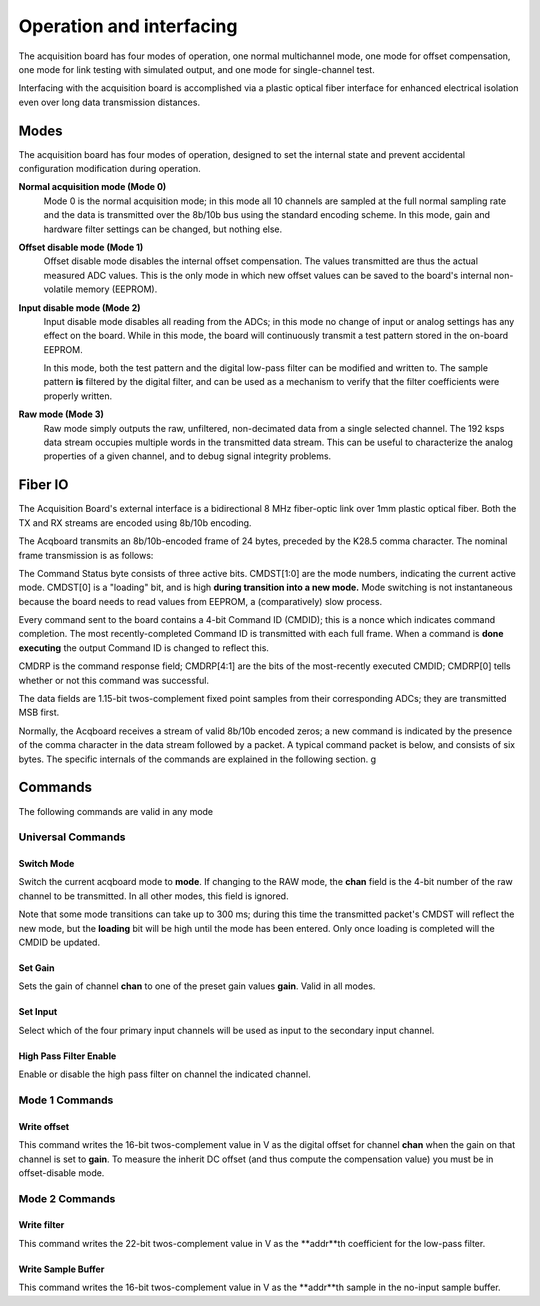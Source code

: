 *************************************
Operation and interfacing
*************************************

The acquisition board has four modes of operation, one normal
multichannel mode, one mode for offset compensation, one mode for link
testing with simulated output, and one mode for single-channel test.

Interfacing with the acquisition board is accomplished via a plastic
optical fiber interface for enhanced electrical isolation even over
long data transmission distances.

.. todo:: cite the analog device 

Modes
=================
The acquisition board has four modes of operation, designed to set the
internal state and prevent accidental configuration modification
during operation.

**Normal acquisition mode (Mode 0)** 
    Mode 0 is the normal acquisition
    mode; in this mode all 10 channels are sampled at the full normal
    sampling rate and the data is transmitted over the 8b/10b bus
    using the standard encoding scheme. In this mode, gain and
    hardware filter settings can be changed, but nothing else.

**Offset disable mode (Mode 1)**
       Offset disable mode disables the internal offset compensation. The
       values transmitted are thus the actual measured ADC values. This is
       the only mode in which new offset values can be saved to the board's
       internal non-volatile memory (EEPROM).

**Input disable mode (Mode 2)**
      Input disable mode disables all reading from the ADCs; in
      this mode no change of input or analog settings has any effect on the
      board. While in this mode, the board will continuously transmit a test
      pattern stored in the on-board EEPROM.

      In this mode, both the test pattern and the digital low-pass filter
      can be modified and written to. The sample pattern **is** filtered by
      the digital filter, and can be used as a mechanism to verify that the
      filter coefficients were properly written.

**Raw mode (Mode 3)**
    Raw mode simply outputs the raw, unfiltered, non-decimated
    data from a single selected channel. The 192 ksps data stream occupies
    multiple words in the transmitted data stream. This can be useful to
    characterize the analog properties of a given channel, and to debug
    signal integrity problems.


Fiber IO
==========

The Acquisition Board's external interface is a bidirectional 8 MHz
fiber-optic link over  1mm plastic optical fiber. Both the TX
and RX streams are encoded using 8b/10b encoding.

The Acqboard transmits an 8b/10b-encoded frame of 24 bytes, preceded
by the K28.5 comma character. The nominal frame transmission is as
follows:

.. figure:: txpacket.svg
   :autoconvert:
   :pngdpi: 150


The Command Status byte consists of three active bits. CMDST[1:0] are
the mode numbers, indicating the current active mode.  CMDST[0] is a
"loading" bit, and is high **during transition into a new mode.** Mode
switching is not instantaneous because the board needs to read values
from EEPROM, a (comparatively) slow process.

Every command sent to the board contains  a 4-bit Command ID (CMDID);
this is a nonce which indicates command completion. The most
recently-completed Command ID is transmitted with each full
frame. When a command is **done executing** the output Command ID is
changed to reflect this.

CMDRP is the command response field; CMDRP[4:1] are the bits of
the most-recently executed CMDID; CMDRP[0] tells whether or not this
command was successful.

The data fields are 1.15-bit twos-complement fixed point samples from
their corresponding ADCs; they are transmitted MSB first.

Normally, the Acqboard receives a stream of valid 8b/10b encoded
zeros; a new command is indicated by the presence of the comma
character in the data stream followed by a packet. A typical 
command packet is below, and consists of six bytes. The specific internals
of the commands are explained in the following section. g

.. figure:: rxpacket.svg
   :autoconvert:
   :pngdpi: 150

Commands
============

The following commands are valid in any mode

Universal Commands
------------------

Switch Mode
^^^^^^^^^^^^

.. figure:: switchmode.cmd.svg
   :autoconvert:
   :pngdpi: 150

Switch the current acqboard mode to **mode**. If changing to the
RAW mode, the **chan** field is the 4-bit number of the raw
channel to be transmitted. In all other modes, this field is ignored. 

Note that some mode transitions can take up to 300 ms; during this
time the transmitted packet's CMDST will reflect the new mode, but the
**loading** bit will be high until the mode has been entered. Only
once loading is completed will the CMDID be updated.

Set Gain
^^^^^^^^

.. figure:: setgain.cmd.svg
   :autoconvert:
   :pngdpi: 150


Sets the gain of channel **chan** to one of the preset gain
values **gain**. Valid in all modes.

Set Input
^^^^^^^^^
.. figure:: setinput.cmd.svg
   :autoconvert:
   :pngdpi: 150

Select which of the four primary input channels will be used
as input to the secondary input channel. 

High Pass Filter Enable
^^^^^^^^^^^^^^^^^^^^^^^

.. figure:: setfilter.cmd.svg
   :autoconvert:
   :pngdpi: 150

Enable or disable the high pass filter on channel the indicated channel.


Mode 1 Commands
----------------

Write offset
^^^^^^^^^^^^^
.. figure:: writeos.cmd.svg
   :autoconvert:
   :pngdpi: 150

This command writes the 16-bit twos-complement value in V as the
digital offset for channel **chan** when the gain on that channel is
set to **gain**. To measure the inherit DC offset (and thus compute
the compensation value) you must be in offset-disable mode.

Mode 2 Commands
----------------

Write filter
^^^^^^^^^^^^^
.. figure:: writefil.cmd.svg
   :autoconvert:
   :pngdpi: 150

This command writes the 22-bit twos-complement value in V as the
**addr**th coefficient for the low-pass filter.

Write Sample Buffer
^^^^^^^^^^^^^^^^^^^
.. figure:: writesamp.cmd.svg
   :autoconvert:
   :pngdpi: 150

This command writes the 16-bit twos-complement value in V as the
**addr**th sample in the no-input sample buffer.

